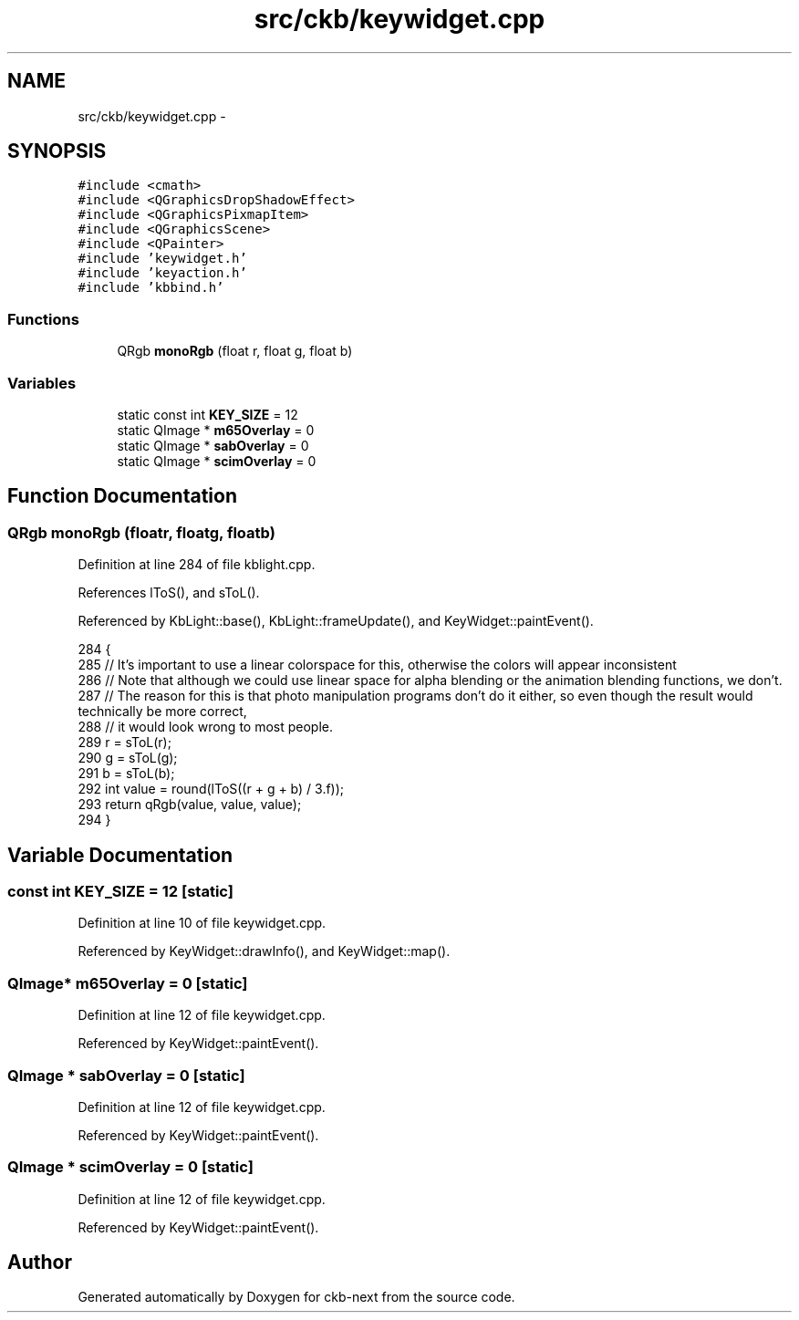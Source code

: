 .TH "src/ckb/keywidget.cpp" 3 "Sat Jun 3 2017" "Version beta-v0.2.8+testing at branch testing-documentation" "ckb-next" \" -*- nroff -*-
.ad l
.nh
.SH NAME
src/ckb/keywidget.cpp \- 
.SH SYNOPSIS
.br
.PP
\fC#include <cmath>\fP
.br
\fC#include <QGraphicsDropShadowEffect>\fP
.br
\fC#include <QGraphicsPixmapItem>\fP
.br
\fC#include <QGraphicsScene>\fP
.br
\fC#include <QPainter>\fP
.br
\fC#include 'keywidget\&.h'\fP
.br
\fC#include 'keyaction\&.h'\fP
.br
\fC#include 'kbbind\&.h'\fP
.br

.SS "Functions"

.in +1c
.ti -1c
.RI "QRgb \fBmonoRgb\fP (float r, float g, float b)"
.br
.in -1c
.SS "Variables"

.in +1c
.ti -1c
.RI "static const int \fBKEY_SIZE\fP = 12"
.br
.ti -1c
.RI "static QImage * \fBm65Overlay\fP = 0"
.br
.ti -1c
.RI "static QImage * \fBsabOverlay\fP = 0"
.br
.ti -1c
.RI "static QImage * \fBscimOverlay\fP = 0"
.br
.in -1c
.SH "Function Documentation"
.PP 
.SS "QRgb monoRgb (floatr, floatg, floatb)"

.PP
Definition at line 284 of file kblight\&.cpp\&.
.PP
References lToS(), and sToL()\&.
.PP
Referenced by KbLight::base(), KbLight::frameUpdate(), and KeyWidget::paintEvent()\&.
.PP
.nf
284                                        {
285     // It's important to use a linear colorspace for this, otherwise the colors will appear inconsistent
286     // Note that although we could use linear space for alpha blending or the animation blending functions, we don't\&.
287     // The reason for this is that photo manipulation programs don't do it either, so even though the result would technically be more correct,
288     // it would look wrong to most people\&.
289     r = sToL(r);
290     g = sToL(g);
291     b = sToL(b);
292     int value = round(lToS((r + g + b) / 3\&.f));
293     return qRgb(value, value, value);
294 }
.fi
.SH "Variable Documentation"
.PP 
.SS "const int KEY_SIZE = 12\fC [static]\fP"

.PP
Definition at line 10 of file keywidget\&.cpp\&.
.PP
Referenced by KeyWidget::drawInfo(), and KeyWidget::map()\&.
.SS "QImage* m65Overlay = 0\fC [static]\fP"

.PP
Definition at line 12 of file keywidget\&.cpp\&.
.PP
Referenced by KeyWidget::paintEvent()\&.
.SS "QImage * sabOverlay = 0\fC [static]\fP"

.PP
Definition at line 12 of file keywidget\&.cpp\&.
.PP
Referenced by KeyWidget::paintEvent()\&.
.SS "QImage * scimOverlay = 0\fC [static]\fP"

.PP
Definition at line 12 of file keywidget\&.cpp\&.
.PP
Referenced by KeyWidget::paintEvent()\&.
.SH "Author"
.PP 
Generated automatically by Doxygen for ckb-next from the source code\&.

